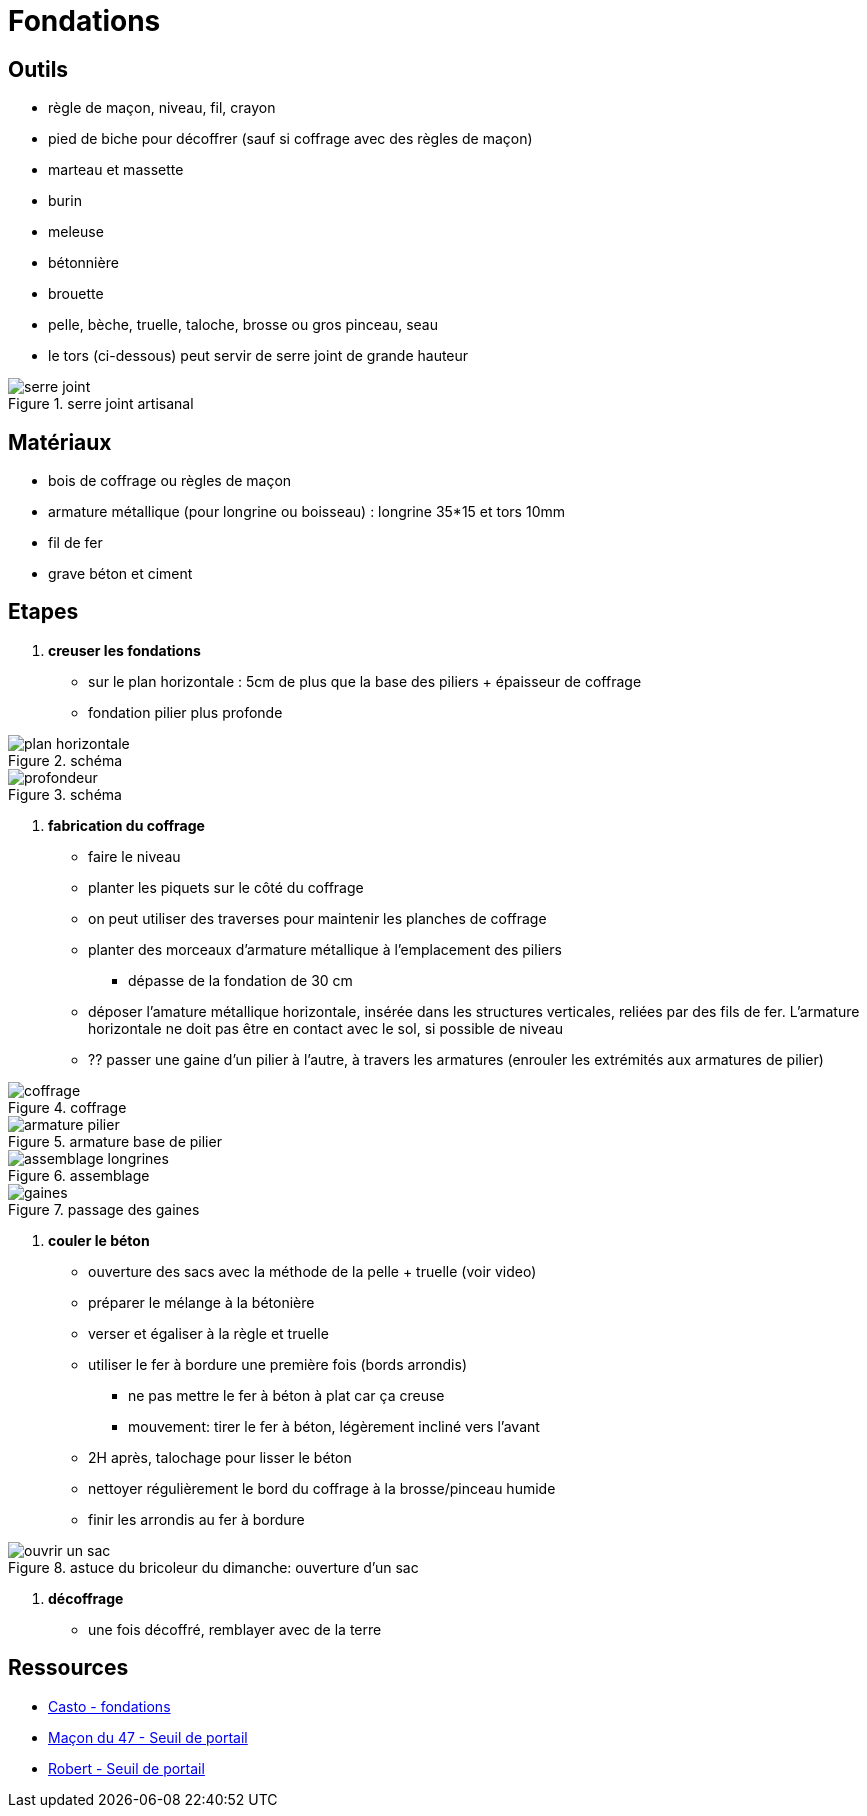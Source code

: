 = Fondations

== Outils

* règle de maçon, niveau, fil, crayon
* pied de biche pour décoffrer (sauf si coffrage avec des règles de maçon)
* marteau et massette
* burin
* meleuse
* bétonnière
* brouette
* pelle, bèche, truelle, taloche, brosse ou gros pinceau, seau
* le tors (ci-dessous) peut servir de serre joint de grande hauteur 

.serre joint artisanal
image::serre-joint.png[]

== Matériaux

 * bois de coffrage ou règles de maçon
 * armature métallique (pour longrine ou boisseau) : longrine 35*15 et tors 10mm
 * fil de fer
 * grave béton et ciment

== Etapes

1. **creuser les fondations**

 * sur le plan horizontale : 5cm de plus que la base des piliers + épaisseur de coffrage
 * fondation pilier plus profonde

.schéma
image::plan-horizontale.png[]

.schéma
image::profondeur.png[]

2. **fabrication du coffrage**

* faire le niveau
* planter les piquets sur le côté du coffrage
* on peut utiliser des traverses pour maintenir les planches de coffrage
* planter des morceaux d'armature métallique à l'emplacement des piliers 
** dépasse de la fondation de 30 cm
* déposer l'amature métallique horizontale, insérée dans les structures verticales,
 reliées par des fils de fer. L'armature horizontale ne doit pas être en contact avec le sol, si possible de niveau
* ?? passer une gaine d'un pilier à l'autre, à travers les armatures (enrouler les extrémités aux armatures de pilier) 

.coffrage
image::coffrage.png[]

.armature base de pilier
image::armature-pilier.png[]

.assemblage
image::assemblage-longrines.png[]

.passage des gaines
image::gaines.png[]

3. **couler le béton**

* ouverture des sacs avec la méthode de la pelle + truelle (voir video)
* préparer le mélange à la bétonière
* verser et égaliser à la règle et truelle
* utiliser le fer à bordure une première fois (bords arrondis)
** ne pas mettre le fer à béton à plat car ça creuse
** mouvement: tirer le fer à béton, légèrement incliné vers l'avant
* 2H après, talochage pour lisser le béton
* nettoyer régulièrement le bord du coffrage à la brosse/pinceau humide
* finir les arrondis au fer à bordure

.astuce du bricoleur du dimanche: ouverture d'un sac
image::ouvrir-un-sac.png[]

4. **décoffrage**

* une fois décoffré, remblayer avec de la terre

== Ressources

 * https://www.youtube.com/watch?v=oDDnggVoTN4[Casto - fondations]
 * https://www.youtube.com/watch?v=J1Rxps_fdJo[Maçon du 47 - Seuil de portail]
 * https://www.youtube.com/watch?v=y--MBF9PqQI[Robert - Seuil de portail]
